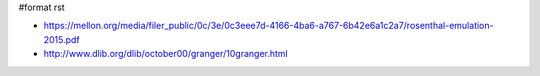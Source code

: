#format rst

* https://mellon.org/media/filer_public/0c/3e/0c3eee7d-4166-4ba6-a767-6b42e6a1c2a7/rosenthal-emulation-2015.pdf

* http://www.dlib.org/dlib/october00/granger/10granger.html

